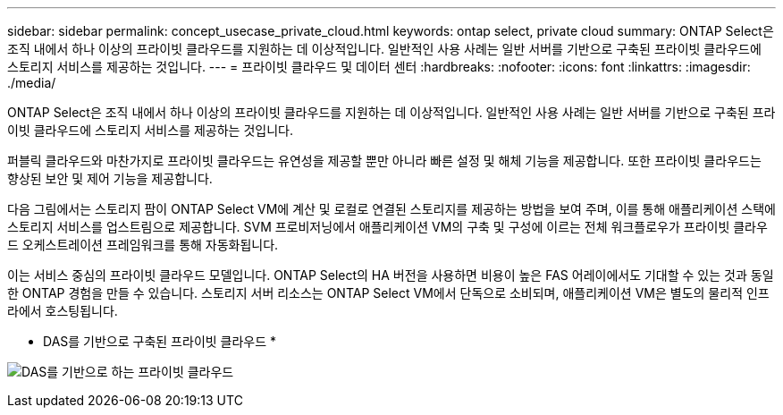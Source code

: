 ---
sidebar: sidebar 
permalink: concept_usecase_private_cloud.html 
keywords: ontap select, private cloud 
summary: ONTAP Select은 조직 내에서 하나 이상의 프라이빗 클라우드를 지원하는 데 이상적입니다. 일반적인 사용 사례는 일반 서버를 기반으로 구축된 프라이빗 클라우드에 스토리지 서비스를 제공하는 것입니다. 
---
= 프라이빗 클라우드 및 데이터 센터
:hardbreaks:
:nofooter: 
:icons: font
:linkattrs: 
:imagesdir: ./media/


[role="lead"]
ONTAP Select은 조직 내에서 하나 이상의 프라이빗 클라우드를 지원하는 데 이상적입니다. 일반적인 사용 사례는 일반 서버를 기반으로 구축된 프라이빗 클라우드에 스토리지 서비스를 제공하는 것입니다.

퍼블릭 클라우드와 마찬가지로 프라이빗 클라우드는 유연성을 제공할 뿐만 아니라 빠른 설정 및 해체 기능을 제공합니다. 또한 프라이빗 클라우드는 향상된 보안 및 제어 기능을 제공합니다.

다음 그림에서는 스토리지 팜이 ONTAP Select VM에 계산 및 로컬로 연결된 스토리지를 제공하는 방법을 보여 주며, 이를 통해 애플리케이션 스택에 스토리지 서비스를 업스트림으로 제공합니다. SVM 프로비저닝에서 애플리케이션 VM의 구축 및 구성에 이르는 전체 워크플로우가 프라이빗 클라우드 오케스트레이션 프레임워크를 통해 자동화됩니다.

이는 서비스 중심의 프라이빗 클라우드 모델입니다. ONTAP Select의 HA 버전을 사용하면 비용이 높은 FAS 어레이에서도 기대할 수 있는 것과 동일한 ONTAP 경험을 만들 수 있습니다. 스토리지 서버 리소스는 ONTAP Select VM에서 단독으로 소비되며, 애플리케이션 VM은 별도의 물리적 인프라에서 호스팅됩니다.

* DAS를 기반으로 구축된 프라이빗 클라우드 *

image:PrivateCloud_01.jpg["DAS를 기반으로 하는 프라이빗 클라우드"]
